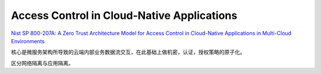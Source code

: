 Access Control in Cloud-Native Applications
###############################################

`Nist SP 800-207A: A Zero Trust Architecture Model for Access Control in Cloud-Native Applications in Multi-Cloud Environments <https://csrc.nist.gov/publications/detail/sp/800-207a/draft>`_

核心是微服务架构所导致的云端内部业务数据流交互，在此基础上做机密，认证，授权策略的原子化。

区分网络隔离与应用隔离。
